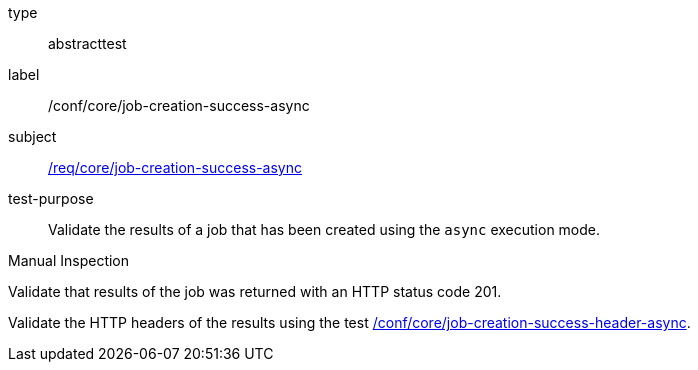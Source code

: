 [[ats_core_job-creation-success-async]]
[requirement]
====
[%metadata]
type:: abstracttest
label:: /conf/core/job-creation-success-async
subject:: <<req_core_job-creation-success-async,/req/core/job-creation-success-async>>
test-purpose:: Validate the results of a job that has been created using the `async` execution mode.

[.component,class=test method type]
--
Manual Inspection
--

[.component,class=test method]
=====

[.component,class=step]
--
Validate that results of the job was returned with an HTTP status code 201.
--

[.component,class=step]
--
Validate the HTTP headers of the results using the test <<ats_core_job-creation-success-header-async,/conf/core/job-creation-success-header-async>>.
--
=====
====
